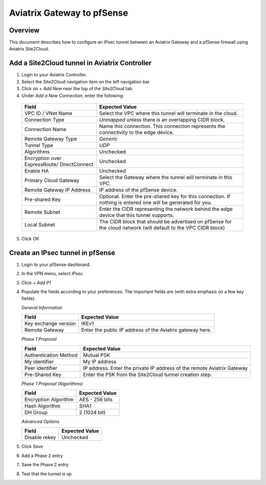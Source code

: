 .. meta::
   :description: Site2Cloud (Aviatrix Gateway - pfSense)
   :keywords: pfsense, aviatrix, site2cloud

.. role:: orange

.. raw:: html

   <style>
     .orange {
       color: #FFB366;
     }
   </style>

=====================================================================
Aviatrix Gateway to pfSense
=====================================================================

Overview
--------
This document describes how to configure an IPsec tunnel between an Aviatrix Gateway and a pfSense firewall using Aviatrix Site2Cloud.

Add a Site2Cloud tunnel in Aviatrix Controller
-----------------------------------------------
1. Login to your Aviatrix Controller.
2. Select the Site2Cloud navigation item on the left navigation bar.
3. Click on `+ Add New` near the top of the `Site2Cloud` tab.
4. Under `Add a New Connection`, enter the following:

  +-------------------------------+------------------------------------------+
  | Field                         | Expected Value                           |
  +===============================+==========================================+
  | VPC ID / VNet Name            | Select the VPC where this tunnel will    |
  |                               | terminate in the cloud.                  |
  +-------------------------------+------------------------------------------+
  | Connection Type               | `Unmapped` unless there is an            |
  |                               | overlapping CIDR block.                  |
  +-------------------------------+------------------------------------------+
  | Connection Name               | Name this connection.  This connection   |
  |                               | represents the connectivity to the       |
  |                               | edge device.                             |
  +-------------------------------+------------------------------------------+
  | Remote Gateway Type           | `Generic`                                |
  +-------------------------------+------------------------------------------+
  | Tunnel Type                   | `UDP`                                    |
  +-------------------------------+------------------------------------------+
  | Algorithms                    | Unchecked                                |
  +-------------------------------+------------------------------------------+
  | Encryption over ExpressRoute/ | Unchecked                                |
  | DirectConnect                 |                                          |
  +-------------------------------+------------------------------------------+
  | Enable HA                     | Unchecked                                |
  +-------------------------------+------------------------------------------+
  | Primary Cloud Gateway         | Select the Gateway where the tunnel will |
  |                               | terminate in this VPC.                   |
  +-------------------------------+------------------------------------------+
  | Remote Gateway IP Address     | IP address of the pfSense device.        |
  +-------------------------------+------------------------------------------+
  | Pre-shared Key                | Optional.  Enter the pre-shared key for  |
  |                               | this connection.  If nothing is entered  |
  |                               | one will be generated for you.           |
  +-------------------------------+------------------------------------------+
  | Remote Subnet                 | Enter the CIDR representing the network  |
  |                               | behind the edge device that this tunnel  |
  |                               | supports.                                |
  +-------------------------------+------------------------------------------+
  | Local Subnet                  | The CIDR block that should be advertised |
  |                               | on pfSense for the cloud network (will   |
  |                               | default to the VPC CIDR block)           |
  +-------------------------------+------------------------------------------+

5. Click `OK`

Create an IPsec tunnel in pfSense
---------------------------------

1. Login to your pfSense dashboard.
2. In the `VPN` menu, select `IPsec`.
3. Click `+ Add P1`
4. Populate the fields according to your preferences.  The important fields are (with :orange:`extra emphasis` on a few key fields):

   *General Information*

   +-------------------------------+------------------------------------------+
   | Field                         | Expected Value                           |
   +===============================+==========================================+
   | Key exchange version          | IKEv1                                    |
   +-------------------------------+------------------------------------------+
   | Remote Gateway                | Enter the public IP address of the       |
   |                               | Aviatrix gateway here.                   |
   +-------------------------------+------------------------------------------+

   *Phase 1 Proposal*

   +-------------------------------+------------------------------------------+
   | Field                         | Expected Value                           |
   +===============================+==========================================+
   | Authentication Method         | Mutual PSK                               |
   +-------------------------------+------------------------------------------+
   | My identifier                 | My IP address                            |
   +-------------------------------+------------------------------------------+
   | :orange:`Peer identifier`     | :orange:`IP address. Enter the private`  |
   |                               | :orange:`IP address of the remote`       |
   |                               | :orange:`Aviatrix Gateway`               |
   +-------------------------------+------------------------------------------+
   | Pre-Shared Key                | Enter the PSK from the Site2Cloud tunnel |
   |                               | creation step.                           |
   +-------------------------------+------------------------------------------+

   *Phase 1 Proposal (Algorithms)*

   +-------------------------------+------------------------------------------+
   | Field                         | Expected Value                           |
   +===============================+==========================================+
   | Encryption Algorithm          | AES - 256 bits                           |
   +-------------------------------+------------------------------------------+
   | Hash Algorithm                | SHA1                                     |
   +-------------------------------+------------------------------------------+
   | DH Group                      | 2 (1024 bit)                             |
   +-------------------------------+------------------------------------------+

   *Advanced Options*

   +-------------------------------+------------------------------------------+
   | Field                         | Expected Value                           |
   +===============================+==========================================+
   | Disable rekey                 | :orange:`Unchecked`                      |
   +-------------------------------+------------------------------------------+

   |imageExamplePfSenseConfiguration|

5. Click `Save`
6. Add a Phase 2 entry
   |imageExamplePfSensePhase2Config|

7. Save the Phase 2 entry

8. Test that the tunnel is up

.. |imageExamplePfSenseConfiguration| image:: CloudToPfSense_media/example_config.png
.. |imageExamplePfSensePhase2Config| image:: CloudToPfSense_media/example_phase2_config.png
